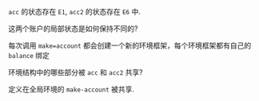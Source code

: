 #+LATEX_CLASS: ramsay-org-article
#+LATEX_CLASS_OPTIONS: [oneside,A4paper,12pt]
#+AUTHOR: Ramsay Leung
#+EMAIL: ramsayleung@gmail.com
#+DATE: 2025-06-11 Wed 22:59

[[file:../img/chapter3/exercise-3-11.png]]

=acc= 的状态存在 =E1=, =acc2= 的状态存在 =E6= 中.

这两个账户的局部状态是如何保持不同的?

每次调用 =make=account= 都会创建一个新的环境框架，每个环境框架都有自己的 =balance= 绑定

环境结构中的哪些部分被 =acc= 和 =acc2= 共享?

定义在全局环境的 =make-account= 被共享.
